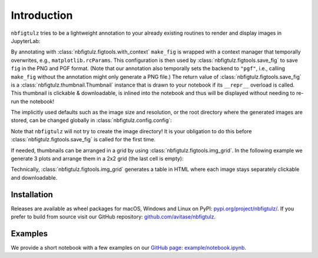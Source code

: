Introduction
============

``nbfigtulz`` tries to be a lightweight annotation to your already existing routines to render and display images in JupyterLab:

.. code-block:: python
  :linenos:
  :emphasize-lines: 1, 5, 10

  import nbfigtulz as ftl
  import numpy as np
  import matplotlib.pyplot as plt

  @ftl.with_context
  def make_fig(x, *, file_name):
    fig, ax = plt.subplots()
    ax.plot(x, np.sin(x))

    return ftl.save_fig(fig, file_name)

  make_fig(np.linspace(0, 50, 500), file_name='test')

By annotating with :class:`nbfigtulz.figtools.with_context` ``make_fig`` is wrapped with a context manager that temporally overwrites, e.g., ``matplotlib.rcParams``.
This configuration is then used by :class:`nbfigtulz.figtools.save_fig` to save ``fig`` in the PNG and PGF format.
(Note that our annotation also temporally sets the backend to ``"pgf"``, i.e., calling ``make_fig`` without the annotation might only generate a PNG file.)
The return value of :class:`nbfigtulz.figtools.save_fig` is a :class:`nbfigtulz.thumbnail.Thumbnail` instance that is drawn to your notebook if its ``__repr__`` overload is called.
This thumbnail is clickable & downloadable, is inlined into the notebook and thus will be displayed without needing to re-run the notebook!

The implicitly used defaults such as the image size and resolution, or the root directory where the generated images are stored, can be changed globally in :class:`nbfigtulz.config.config`:

.. code-block:: python
  :linenos:

  ftl.config['img_dir'] = '/tmp/my_fancy_dump_location/'
  flt.config['dpi'] = 150

Note that ``nbfigtulz`` will not try to create the image directory! It is your obligation to do this before :class:`nbfigtulz.figtools.save_fig` is called for the first time.

If needed, thumbnails can be arranged in a grid by using :class:`nbfigtulz.figtools.img_grid`.
In the following example we generate 3 plots and arrange them in a 2x2 grid (the last cell is empty):

.. code-block:: python
  :linenos:

  x = np.linspace(0, 50, 500)
  ftl.grid([make_fig(x * i, f'test{i}') for i in range(1, 4)], n_columns=2)

Technically, :class:`nbfigtulz.figtools.img_grid` generates a table in HTML where each image stays separately clickable and downloadable.

Installation
^^^^^^^^^^^^
Releases are available as wheel packages for macOS, Windows and Linux on PyPI: `pypi.org/project/nbfigtulz/ <https://pypi.org/project/nbfigtulz/>`_.
If you prefer to build from source visit our GitHub repository: `github.com/avitase/nbfigtulz <https://github.com/avitase/nbfigtulz>`_.

Examples
^^^^^^^^
We provide a short notebook with a few examples on our `GitHub page <https://github.com/avitase/nbfigtulz>`_: `example/notebook.ipynb <https://github.com/avitase/nbfigtulz/blob/main/example/notebook.ipynb>`_.
